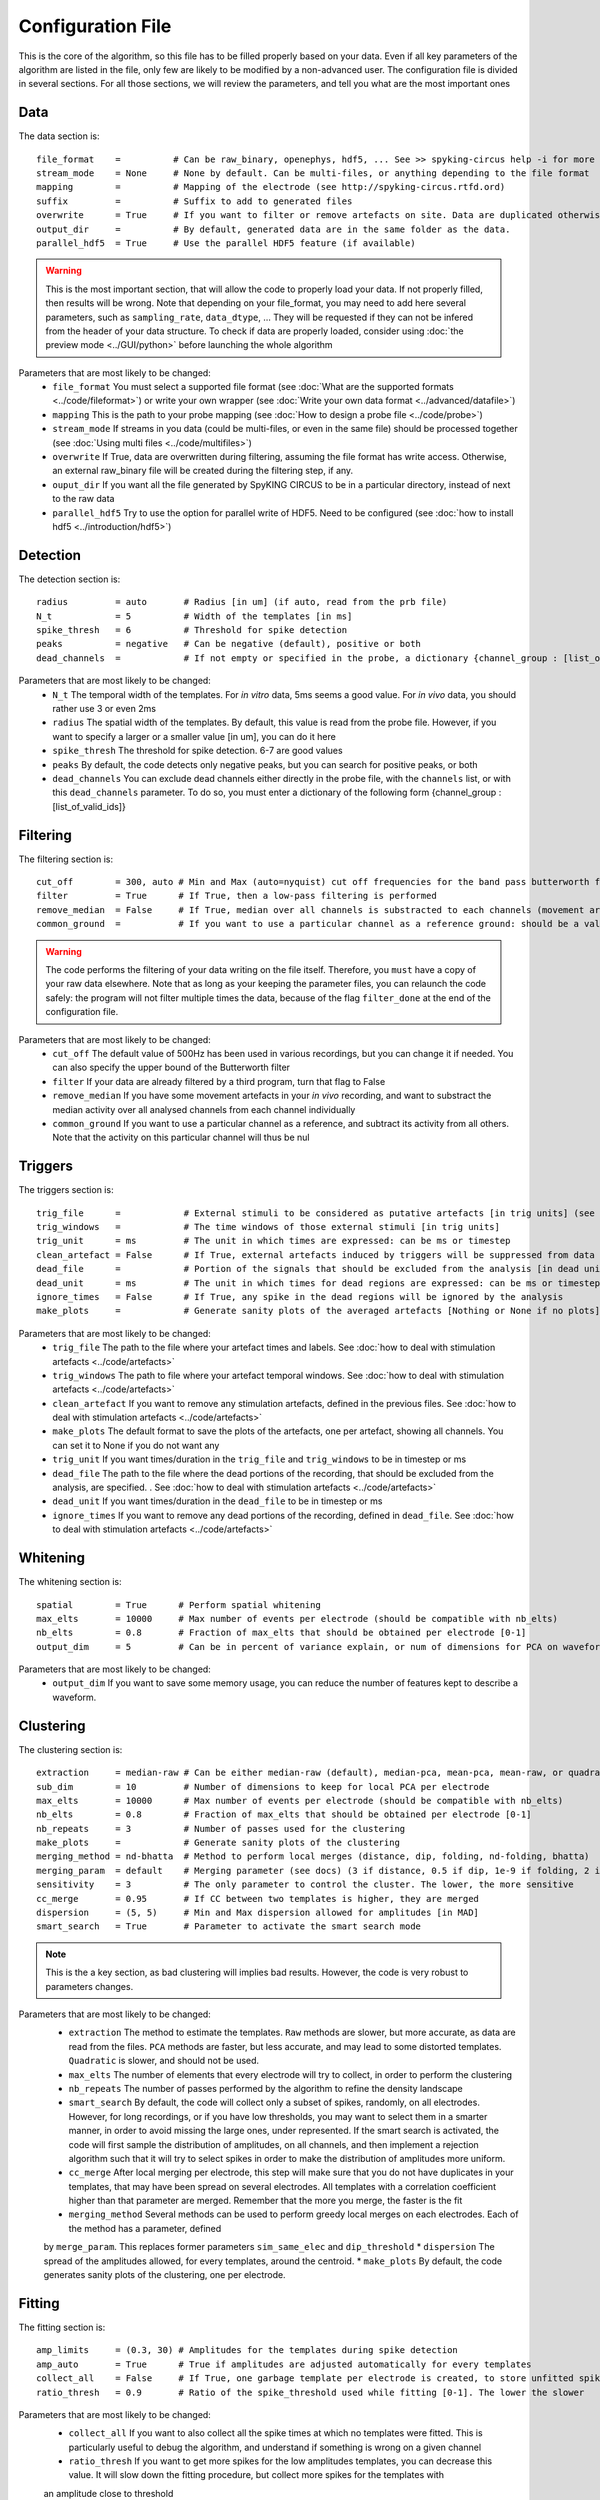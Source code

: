 Configuration File
==================

This is the core of the algorithm, so this file has to be filled properly based on your data. Even if all key parameters of the algorithm are listed in the file, only few are likely to be modified by a non-advanced user. The configuration file is divided in several sections. For all those sections, we will review the parameters, and tell you what are the most important ones

Data
----

The data section is::

    file_format    =          # Can be raw_binary, openephys, hdf5, ... See >> spyking-circus help -i for more info
    stream_mode    = None     # None by default. Can be multi-files, or anything depending to the file format
    mapping        =          # Mapping of the electrode (see http://spyking-circus.rtfd.ord)
    suffix         =          # Suffix to add to generated files
    overwrite      = True     # If you want to filter or remove artefacts on site. Data are duplicated otherwise
    output_dir     =          # By default, generated data are in the same folder as the data.
    parallel_hdf5  = True     # Use the parallel HDF5 feature (if available)
    
.. warning::

    This is the most important section, that will allow the code to properly load your data. If not properly filled, then results will be wrong. Note that depending on your file_format, you may need to add here several parameters, such as ``sampling_rate``, ``data_dtype``, ... They will be requested if they can not be infered from the header of your data structure. To check if data are properly loaded, consider using :doc:`the preview mode <../GUI/python>` before launching the whole algorithm

Parameters that are most likely to be changed:
    * ``file_format`` You must select a supported file format (see :doc:`What are the supported formats <../code/fileformat>`) or write your own wrapper (see :doc:`Write your own data format  <../advanced/datafile>`)
    * ``mapping`` This is the path to your probe mapping (see :doc:`How to design a probe file <../code/probe>`)
    * ``stream_mode`` If streams in you data (could be multi-files, or even in the same file) should be processed together (see :doc:`Using multi files <../code/multifiles>`)
    * ``overwrite`` If True, data are overwritten during filtering, assuming the file format has write access. Otherwise, an external raw_binary file will be created during the filtering step, if any.
    * ``ouput_dir`` If you want all the file generated by SpyKING CIRCUS to be in a particular directory, instead of next to the raw data
    * ``parallel_hdf5`` Try to use the option for parallel write of HDF5. Need to be configured (see :doc:`how to install hdf5 <../introduction/hdf5>`)

Detection
---------

The detection section is::

    radius         = auto       # Radius [in um] (if auto, read from the prb file)
    N_t            = 5          # Width of the templates [in ms]
    spike_thresh   = 6          # Threshold for spike detection
    peaks          = negative   # Can be negative (default), positive or both
    dead_channels  =            # If not empty or specified in the probe, a dictionary {channel_group : [list_of_valid_ids]}

Parameters that are most likely to be changed:
    * ``N_t`` The temporal width of the templates. For *in vitro* data, 5ms seems a good value. For *in vivo* data, you should rather use 3 or even 2ms
    * ``radius`` The spatial width of the templates. By default, this value is read from the probe file. However, if you want to specify a larger or a smaller value [in um], you can do it here
    * ``spike_thresh`` The threshold for spike detection. 6-7 are good values
    * ``peaks`` By default, the code detects only negative peaks, but you can search for positive peaks, or both
    * ``dead_channels`` You can exclude dead channels either directly in the probe file, with the ``channels`` list, or with this ``dead_channels`` parameter. To do so, you must enter a dictionary of the following form {channel_group : [list_of_valid_ids]}
    
Filtering
---------

The filtering section is::

    cut_off        = 300, auto # Min and Max (auto=nyquist) cut off frequencies for the band pass butterworth filter [Hz]
    filter         = True      # If True, then a low-pass filtering is performed
    remove_median  = False     # If True, median over all channels is substracted to each channels (movement artefacts)
    common_ground  =           # If you want to use a particular channel as a reference ground: should be a valid channel number

.. warning::

    The code performs the filtering of your data writing on the file itself. Therefore, you ``must`` have a copy of your raw data elsewhere. Note that as long as your keeping the parameter files, you can relaunch the code safely: the program will not filter multiple times the data, because of the flag ``filter_done`` at the end of the configuration file.

Parameters that are most likely to be changed:
    * ``cut_off`` The default value of 500Hz has been used in various recordings, but you can change it if needed. You can also specify the upper bound of the Butterworth filter
    * ``filter`` If your data are already filtered by a third program, turn that flag to False
    * ``remove_median`` If you have some movement artefacts in your *in vivo* recording, and want to substract the median activity over all analysed channels from each channel individually
    * ``common_ground`` If you want to use a particular channel as a reference, and subtract its activity from all others. Note that the activity on this particular channel will thus be nul

Triggers
--------

The triggers section is::

    trig_file      =            # External stimuli to be considered as putative artefacts [in trig units] (see documentation)
    trig_windows   =            # The time windows of those external stimuli [in trig units]
    trig_unit      = ms         # The unit in which times are expressed: can be ms or timestep
    clean_artefact = False      # If True, external artefacts induced by triggers will be suppressed from data
    dead_file      =            # Portion of the signals that should be excluded from the analysis [in dead units]
    dead_unit      = ms         # The unit in which times for dead regions are expressed: can be ms or timestep
    ignore_times   = False      # If True, any spike in the dead regions will be ignored by the analysis
    make_plots     =            # Generate sanity plots of the averaged artefacts [Nothing or None if no plots]

Parameters that are most likely to be changed:
    * ``trig_file`` The path to the file where your artefact times and labels. See :doc:`how to deal with stimulation artefacts <../code/artefacts>`
    * ``trig_windows`` The path to file where your artefact temporal windows. See :doc:`how to deal with stimulation artefacts <../code/artefacts>`
    * ``clean_artefact`` If you want to remove any stimulation artefacts, defined in the previous files. See :doc:`how to deal with stimulation artefacts <../code/artefacts>`
    * ``make_plots`` The default format to save the plots of the artefacts, one per artefact, showing all channels. You can set it to None if you do not want any
    * ``trig_unit`` If you want times/duration in the ``trig_file`` and ``trig_windows`` to be in timestep or ms
    * ``dead_file`` The path to the file where the dead portions of the recording, that should be excluded from the analysis, are specified. . See :doc:`how to deal with stimulation artefacts <../code/artefacts>`
    * ``dead_unit`` If you want times/duration in the ``dead_file`` to be in timestep or ms
    * ``ignore_times`` If you want to remove any dead portions of the recording, defined in ``dead_file``. See :doc:`how to deal with stimulation artefacts <../code/artefacts>`

Whitening
---------

The whitening section is::

    spatial        = True      # Perform spatial whitening
    max_elts       = 10000     # Max number of events per electrode (should be compatible with nb_elts)
    nb_elts        = 0.8       # Fraction of max_elts that should be obtained per electrode [0-1]
    output_dim     = 5         # Can be in percent of variance explain, or num of dimensions for PCA on waveforms

Parameters that are most likely to be changed:
    * ``output_dim`` If you want to save some memory usage, you can reduce the number of features kept to describe a waveform.


Clustering
----------

The clustering section is::

    extraction     = median-raw # Can be either median-raw (default), median-pca, mean-pca, mean-raw, or quadratic
    sub_dim        = 10         # Number of dimensions to keep for local PCA per electrode
    max_elts       = 10000      # Max number of events per electrode (should be compatible with nb_elts)
    nb_elts        = 0.8        # Fraction of max_elts that should be obtained per electrode [0-1]
    nb_repeats     = 3          # Number of passes used for the clustering
    make_plots     =            # Generate sanity plots of the clustering
    merging_method = nd-bhatta  # Method to perform local merges (distance, dip, folding, nd-folding, bhatta)
    merging_param  = default    # Merging parameter (see docs) (3 if distance, 0.5 if dip, 1e-9 if folding, 2 if bhatta)
    sensitivity    = 3          # The only parameter to control the cluster. The lower, the more sensitive
    cc_merge       = 0.95       # If CC between two templates is higher, they are merged
    dispersion     = (5, 5)     # Min and Max dispersion allowed for amplitudes [in MAD]
    smart_search   = True       # Parameter to activate the smart search mode

.. note::

    This is the a key section, as bad clustering will implies bad results. However, the code is very robust to parameters changes.

Parameters that are most likely to be changed:
    * ``extraction`` The method to estimate the templates. ``Raw`` methods are slower, but more accurate, as data are read from the files. ``PCA`` methods are faster, but less accurate, and may lead to some distorted templates. ``Quadratic`` is slower, and should not be used.
    * ``max_elts`` The number of elements that every electrode will try to collect, in order to perform the clustering
    * ``nb_repeats`` The number of passes performed by the algorithm to refine the density landscape
    * ``smart_search`` By default, the code will collect only a subset of spikes, randomly, on all electrodes. However, for long recordings, or if you have low thresholds, you may want to select them in a smarter manner, in order to avoid missing the large ones, under represented. If the smart search is activated, the code will first sample the distribution of amplitudes, on all channels, and then implement a rejection algorithm such that it will try to select spikes in order to make the distribution of amplitudes more uniform.
    * ``cc_merge`` After local merging per electrode, this step will make sure that you do not have duplicates in your templates, that may have been spread on several electrodes. All templates with a correlation coefficient higher than that parameter are merged. Remember that the more you merge, the faster is the fit
    * ``merging_method`` Several methods can be used to perform greedy local merges on each electrodes. Each of the method has a parameter, defined
    by ``merge_param``. This replaces former parameters ``sim_same_elec`` and ``dip_threshold``
    * ``dispersion`` The spread of the amplitudes allowed, for every templates, around the centroid.
    * ``make_plots`` By default, the code generates sanity plots of the clustering, one per electrode.

Fitting
-------

The fitting section is::

    amp_limits     = (0.3, 30) # Amplitudes for the templates during spike detection
    amp_auto       = True      # True if amplitudes are adjusted automatically for every templates
    collect_all    = False     # If True, one garbage template per electrode is created, to store unfitted spikes
    ratio_thresh   = 0.9       # Ratio of the spike_threshold used while fitting [0-1]. The lower the slower
    
Parameters that are most likely to be changed:
    * ``collect_all`` If you want to also collect all the spike times at which no templates were fitted. This is particularly useful to debug the algorithm, and understand if something is wrong on a given channel
    * ``ratio_thresh`` If you want to get more spikes for the low amplitudes templates, you can decrease this value. It will slow down the fitting procedure, but collect more spikes for the templates with
    an amplitude close to threshold

Merging
-------

The merging section is::

    erase_all      = True       # If False, a prompt will ask you to remerge if merged has already been done
    cc_overlap     = 0.85       # Only templates with CC higher than cc_overlap may be merged
    cc_bin         = 2          # Bin size for computing CC [in ms]
    default_lag    = 5          # Default length of the period to compute dip in the CC [ms]
    auto_mode      = 0.75       # Between 0 (aggressive) and 1 (no merging). If empty, GUI is launched
    remove_noise   = False      # If True, meta merging will remove obvious noise templates (weak amplitudes)
    noise_limit    = 0.75       # Amplitude at which templates are classified as noise
    sparsity_limit = 0.75       # Sparsity level (in percentage) for selecting templates as putative noise (in [0, 1])
    time_rpv       = 5          # Time [in ms] to consider for Refraction Period Violations (RPV) (0 to disable)
    rpv_threshold  = 0.02       # Percentage of RPV allowed while merging
    merge_drifts   = False      # Try to automatically merge drifts, i.e. non overlapping spiking neurons
    drift_limit    = 0.1        # Distance for drifts. The higher, the more non-overlapping the activities should be

To know more about how those merges are performed and how to use this option, see :doc:`Automatic Merging <../code/merging>`. Parameters that are most likely to be changed:
    * ``erase_all`` If you want to always erase former merging, and skip the prompt
    * ``auto_mode`` If your recording is stationary, you can try to perform a fully automated merging. By setting a positive value, you control the level of merging performed by the software. Values such as 0.75 should be a good start, but see see :doc:`Automatic Merging <../code/merging>` for more details. The lower, the more the merging will be aggressive.
    * ``remove_noise`` If you want to automatically get rid of noise templates (very weak ones), just set this value to True.
    * ``noise_limit`` normalized amplitude (with respect to the detection threshold) below which templates are considered as noise
    * ``sparsity_limit`` To be considered as noisy templates, sparsity level that must be achieved by the templates. Internally, the code sets to 0 channels without any useful information. So the sparsity is the ratio between the number of channels with non-zero values divided by the number of channels that should have had a signal. Usually, noise tends to only be defined on few channels (if not only one)
    * ``time_rpv`` When performing merges, the code wil check if the merged unit has a valid ISI without any RPV. If yes, then merge is performed, and otherwise this is avoided. This is the default time using to compute RPV. If you want to disable this feature, set this value to 0.
    * ``rpv_threshold`` Percentage of RPV allowed while merging, you can increase it if you want to be less stringent.
    * ``drift_limit`` To assess if a unit is drifting or not, we compute distances between the histograms of the spike times, for a given pair of cells, and assess how much do they overlap. For drifting units, they should not overlap by much, and the threshold can be set by this value. The higher, the more histograms should be distinct to be merged.

Converting
----------

The converting section is::

    erase_all      = True      # If False, a prompt will ask you to export if export has already been done
    sparse_export  = True      # If True, data for phy are exported in a sparse format. Need recent version of phy
    export_pcs     = prompt    # Can be prompt [default] or in none, all, some
    export_all     = False     # If True, unfitted spikes will be exported as the last Ne templates

Parameters that are most likely to be changed:
    * ``erase_all`` If you want to always erase former export, and skip the prompt
    * ``sparse_export`` If you have a large number of templates or a very high density probe, you should use the sparse format for phy
    * ``export_pcs`` If you already know that you want to have all, some, or no PC and skip the prompt
    * ``export_all`` If you used the ``collect_all`` mode in the ``[fitting]`` section, you can export unfitted spike times to phy. In this case, the last `N` templates, if `N` is the number of electrodes, are the garbage collectors.

Extracting
----------

The extracting section is::

    safety_time    = 1         # Temporal zone around which spikes are isolated [in ms]
    max_elts       = 10000     # Max number of events per templates (should be compatible with nb_elts)
    nb_elts        = 0.8       # Fraction of max_elts that should be obtained per electrode [0-1]
    output_dim     = 5         # Percentage of variance explained while performing PCA
    cc_merge       = 0.975     # If CC between two templates is higher, they are merged
    noise_thr      = 0.8       # Minimal amplitudes are such than amp*min(templates) < noise_thr*threshold


This is an experimental section, not used by default in the algorithm, so nothing to be changed here

Validating
----------

The validating section is::

    nearest_elec   = auto      # Validation channel (e.g. electrode closest to the ground truth cell)
    max_iter       = 200       # Maximum number of iterations of the stochastic gradient descent (SGD)
    learning_rate  = 1.0e-3    # Initial learning rate which controls the step-size of the SGD
    roc_sampling   = 10        # Number of points to estimate the ROC curve of the BEER estimate
    test_size      = 0.3       # Portion of the dataset to include in the test split
    radius_factor  = 0.5       # Radius factor to modulate physical radius during validation
    juxta_dtype    = uint16    # Type of the juxtacellular data
    juxta_thresh   = 6         # Threshold for juxtacellular detection
    juxta_valley   = False     # True if juxta-cellular spikes are negative peaks
    juxta_spikes   =           # If none, spikes are automatically detected based on juxta_thresh
    filter         = True      # If the juxta channel need to be filtered or not
    make_plots     = png       # Generate sanity plots of the validation [Nothing or None if no plots]

Please get in touch with us if you want to use this section, only for validation purposes. This is an implementation of the :doc:`BEER metric <../advanced/beer>`
